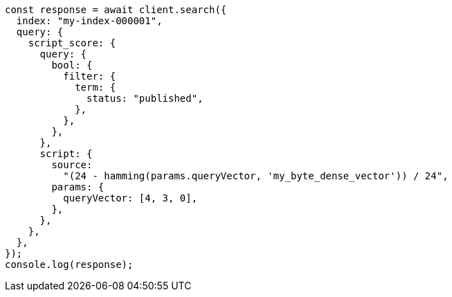 // This file is autogenerated, DO NOT EDIT
// Use `node scripts/generate-docs-examples.js` to generate the docs examples

[source, js]
----
const response = await client.search({
  index: "my-index-000001",
  query: {
    script_score: {
      query: {
        bool: {
          filter: {
            term: {
              status: "published",
            },
          },
        },
      },
      script: {
        source:
          "(24 - hamming(params.queryVector, 'my_byte_dense_vector')) / 24",
        params: {
          queryVector: [4, 3, 0],
        },
      },
    },
  },
});
console.log(response);
----
